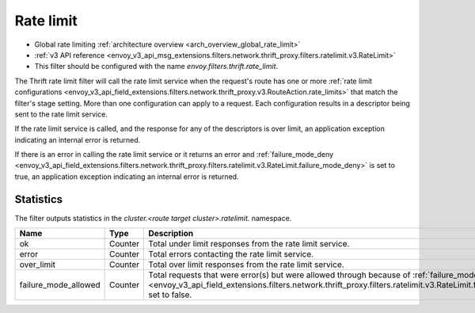 .. _config_thrift_filters_rate_limit:

Rate limit
==========

* Global rate limiting :ref:`architecture overview <arch_overview_global_rate_limit>`
* :ref:`v3 API reference <envoy_v3_api_msg_extensions.filters.network.thrift_proxy.filters.ratelimit.v3.RateLimit>`
* This filter should be configured with the name *envoy.filters.thrift.rate_limit*.

The Thrift rate limit filter will call the rate limit service when the request's route has one or
more :ref:`rate limit configurations
<envoy_v3_api_field_extensions.filters.network.thrift_proxy.v3.RouteAction.rate_limits>` that
match the filter's stage setting. More than one configuration can apply to a request. Each
configuration results in a descriptor being sent to the rate limit service.

If the rate limit service is called, and the response for any of the descriptors is over limit, an
application exception indicating an internal error is returned.

If there is an error in calling the rate limit service or it returns an error and
:ref:`failure_mode_deny
<envoy_v3_api_field_extensions.filters.network.thrift_proxy.filters.ratelimit.v3.RateLimit.failure_mode_deny>` is set to
true, an application exception indicating an internal error is returned.

.. _config_thrift_filters_rate_limit_stats:

Statistics
----------

The filter outputs statistics in the *cluster.<route target cluster>.ratelimit.* namespace.

.. csv-table::
  :header: Name, Type, Description
  :widths: 1, 1, 2

  ok, Counter, Total under limit responses from the rate limit service.
  error, Counter, Total errors contacting the rate limit service.
  over_limit, Counter, Total over limit responses from the rate limit service.
  failure_mode_allowed, Counter, "Total requests that were error(s) but were allowed through because
  of :ref:`failure_mode_deny
  <envoy_v3_api_field_extensions.filters.network.thrift_proxy.filters.ratelimit.v3.RateLimit.failure_mode_deny>` set to
  false."
